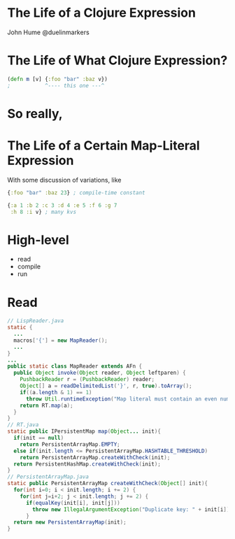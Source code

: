 * The Life of a Clojure Expression

  John Hume
  @duelinmarkers

* The Life of What Clojure Expression?

#+begin_src clojure
  (defn m [v] {:foo "bar" :baz v})
  ;           ^---- this one ---^
#+end_src

* So really,
* The Life of a Certain Map-Literal Expression

  With some discussion of variations, like
#+begin_src clojure
  {:foo "bar" :baz 23} ; compile-time constant

  {:a 1 :b 2 :c 3 :d 4 :e 5 :f 6 :g 7
   :h 8 :i v} ; many kvs
#+end_src

* High-level

  - read
  - compile
  - run

* Read

#+begin_src java
  // LispReader.java
  static {
    ...
    macros['{'] = new MapReader();
    ...
  }
  ...
  public static class MapReader extends AFn {
    public Object invoke(Object reader, Object leftparen) {
      PushbackReader r = (PushbackReader) reader;
      Object[] a = readDelimitedList('}', r, true).toArray();
      if((a.length & 1) == 1)
        throw Util.runtimeException("Map literal must contain an even number of forms");
      return RT.map(a);
    }
  }
  // RT.java
  static public IPersistentMap map(Object... init){
    if(init == null)
      return PersistentArrayMap.EMPTY;
    else if(init.length <= PersistentArrayMap.HASHTABLE_THRESHOLD)
      return PersistentArrayMap.createWithCheck(init);
    return PersistentHashMap.createWithCheck(init);
  }
  // PersistentArrayMap.java
  static public PersistentArrayMap createWithCheck(Object[] init){
    for(int i=0; i < init.length; i += 2) {
      for(int j=i+2; j < init.length; j += 2) {
        if(equalKey(init[i], init[j]))
          throw new IllegalArgumentException("Duplicate key: " + init[i]);
        }
    return new PersistentArrayMap(init);
  }
#+end_src
